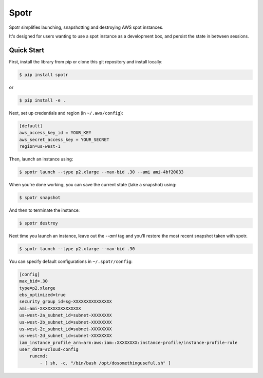 ===============================
Spotr
===============================

Spotr simplifies launching, snapshotting and destroying AWS spot instances.

It's designed for users wanting to use a spot instance as a development box, and persist the state in between sessions.

Quick Start
-----------
First, install the library from pip or clone this git repository and install locally:

.. code-block:: sh

    $ pip install spotr
or

.. code-block:: sh

    $ pip install -e .

Next, set up credentials and region (in ``~/.aws/config``):

.. code-block:: ini

    [default]
    aws_access_key_id = YOUR_KEY
    aws_secret_access_key = YOUR_SECRET
    region=us-west-1

Then, launch an instance using:

.. code-block:: sh

  $ spotr launch --type p2.xlarge --max-bid .30 --ami ami-4bf20033

When you're done working, you can save the current state (take a snapshot) using:

.. code-block:: sh

  $ spotr snapshot

And then to terminate the instance:

.. code-block:: sh

  $ spotr destroy
  
Next time you launch an instance, leave out the `--ami` tag and you'll restore the most recent snapshot taken with spotr.

.. code-block:: sh

  $ spotr launch --type p2.xlarge --max-bid .30

You can specify default configurations in ``~/.spotr/config``:

.. code-block:: ini

    [config]
    max_bid=.30
    type=p2.xlarge
    ebs_optimized=true
    security_group_id=sg-XXXXXXXXXXXXXXX
    ami=ami-XXXXXXXXXXXXXXXX
    us-west-2a_subnet_id=subnet-XXXXXXXX
    us-west-2b_subnet_id=subnet-XXXXXXXX
    us-west-2c_subnet_id=subnet-XXXXXXXX
    us-west-2d_subnet_id=subnet-XXXXXXXX
    iam_instance_profile_arn=arn:aws:iam::XXXXXXXX:instance-profile/instance-profile-role
    user_data=#cloud-config
        runcmd:
            - [ sh, -c, "/bin/bash /opt/dosomethinguseful.sh" ]
